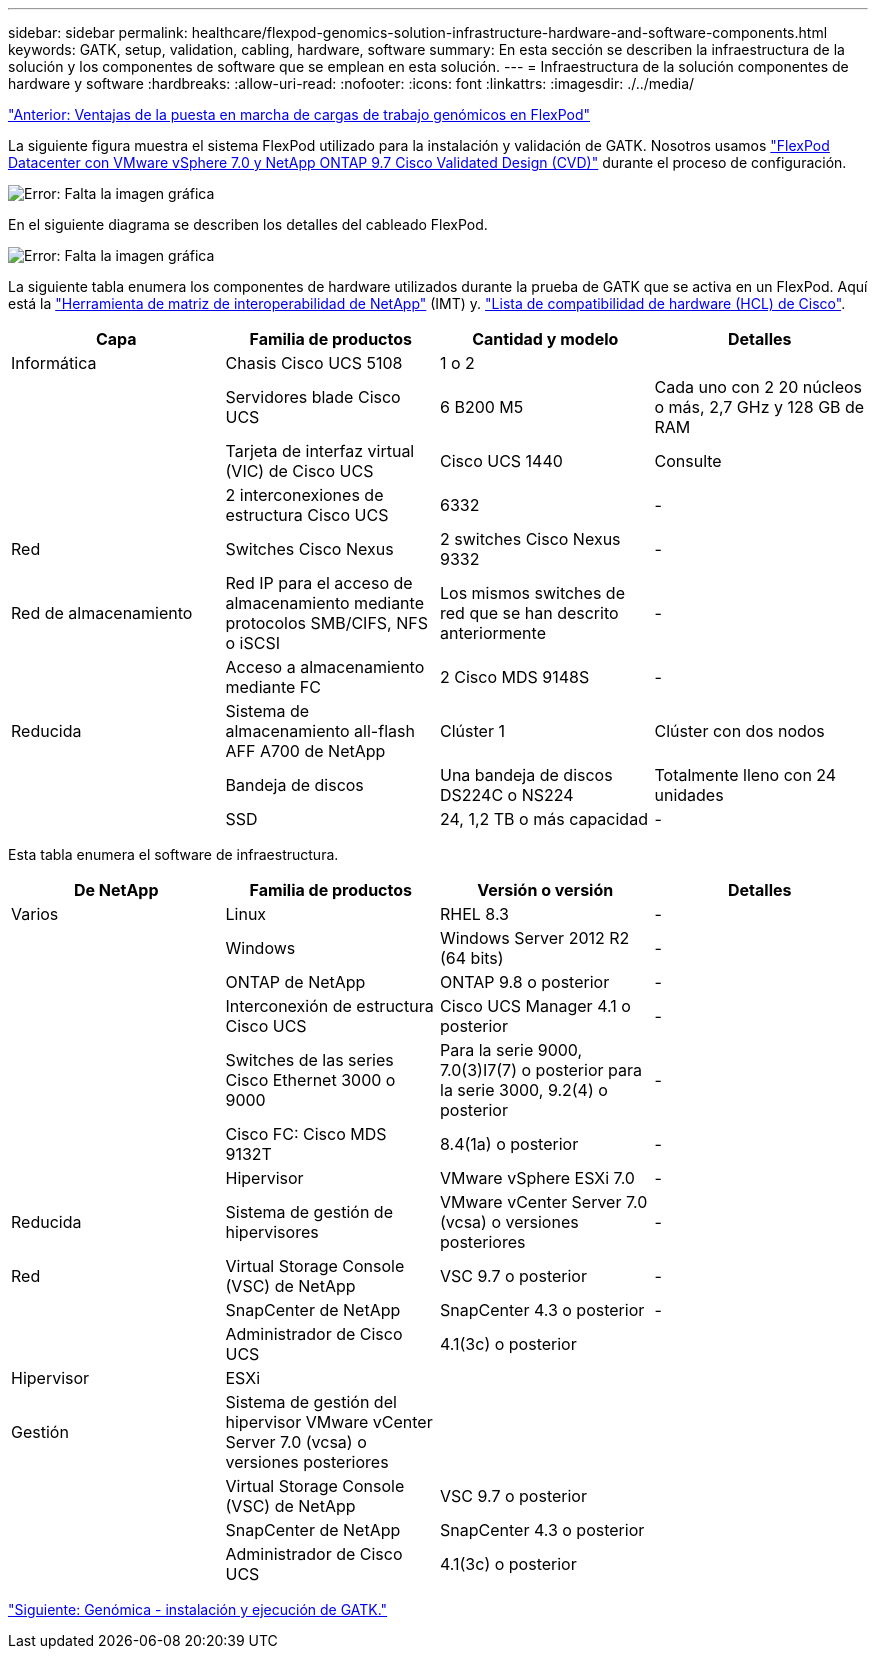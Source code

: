 ---
sidebar: sidebar 
permalink: healthcare/flexpod-genomics-solution-infrastructure-hardware-and-software-components.html 
keywords: GATK, setup, validation, cabling, hardware, software 
summary: En esta sección se describen la infraestructura de la solución y los componentes de software que se emplean en esta solución. 
---
= Infraestructura de la solución componentes de hardware y software
:hardbreaks:
:allow-uri-read: 
:nofooter: 
:icons: font
:linkattrs: 
:imagesdir: ./../media/


link:flexpod-genomics-benefits-of-deploying-genomic-workloads-on-flexpod.html["Anterior: Ventajas de la puesta en marcha de cargas de trabajo genómicos en FlexPod"]

La siguiente figura muestra el sistema FlexPod utilizado para la instalación y validación de GATK. Nosotros usamos https://www.cisco.com/c/en/us/td/docs/unified_computing/ucs/UCS_CVDs/fp_vmware_vsphere_7_0_ontap_9_7.html["FlexPod Datacenter con VMware vSphere 7.0 y NetApp ONTAP 9.7 Cisco Validated Design (CVD)"^] durante el proceso de configuración.

image:flexpod-genomics-image6.png["Error: Falta la imagen gráfica"]

En el siguiente diagrama se describen los detalles del cableado FlexPod.

image:flexpod-genomics-image7.png["Error: Falta la imagen gráfica"]

La siguiente tabla enumera los componentes de hardware utilizados durante la prueba de GATK que se activa en un FlexPod. Aquí está la https://mysupport.netapp.com/matrix/["Herramienta de matriz de interoperabilidad de NetApp"^] (IMT) y. https://ucshcltool.cloudapps.cisco.com/public/["Lista de compatibilidad de hardware (HCL) de Cisco"^].

|===
| Capa | Familia de productos | Cantidad y modelo | Detalles 


| Informática | Chasis Cisco UCS 5108 | 1 o 2 |  


|  | Servidores blade Cisco UCS | 6 B200 M5 | Cada uno con 2 20 núcleos o más, 2,7 GHz y 128 GB de RAM 


|  | Tarjeta de interfaz virtual (VIC) de Cisco UCS | Cisco UCS 1440 | Consulte 


|  | 2 interconexiones de estructura Cisco UCS | 6332 | - 


| Red | Switches Cisco Nexus | 2 switches Cisco Nexus 9332 | - 


| Red de almacenamiento | Red IP para el acceso de almacenamiento mediante protocolos SMB/CIFS, NFS o iSCSI | Los mismos switches de red que se han descrito anteriormente | - 


|  | Acceso a almacenamiento mediante FC | 2 Cisco MDS 9148S | - 


| Reducida | Sistema de almacenamiento all-flash AFF A700 de NetApp | Clúster 1 | Clúster con dos nodos 


|  | Bandeja de discos | Una bandeja de discos DS224C o NS224 | Totalmente lleno con 24 unidades 


|  | SSD | 24, 1,2 TB o más capacidad | - 
|===
Esta tabla enumera el software de infraestructura.

|===
| De NetApp | Familia de productos | Versión o versión | Detalles 


| Varios | Linux | RHEL 8.3 | - 


|  | Windows | Windows Server 2012 R2 (64 bits) | - 


|  | ONTAP de NetApp | ONTAP 9.8 o posterior | - 


|  | Interconexión de estructura Cisco UCS | Cisco UCS Manager 4.1 o posterior | - 


|  | Switches de las series Cisco Ethernet 3000 o 9000 | Para la serie 9000, 7.0(3)I7(7) o posterior para la serie 3000, 9.2(4) o posterior | - 


|  | Cisco FC: Cisco MDS 9132T | 8.4(1a) o posterior | - 


|  | Hipervisor | VMware vSphere ESXi 7.0 | - 


| Reducida | Sistema de gestión de hipervisores | VMware vCenter Server 7.0 (vcsa) o versiones posteriores | - 


| Red | Virtual Storage Console (VSC) de NetApp | VSC 9.7 o posterior | - 


|  | SnapCenter de NetApp | SnapCenter 4.3 o posterior | - 


|  | Administrador de Cisco UCS | 4.1(3c) o posterior |  


| Hipervisor | ESXi |  |  


| Gestión | Sistema de gestión del hipervisor VMware vCenter Server 7.0 (vcsa) o versiones posteriores |  |  


|  | Virtual Storage Console (VSC) de NetApp | VSC 9.7 o posterior |  


|  | SnapCenter de NetApp | SnapCenter 4.3 o posterior |  


|  | Administrador de Cisco UCS | 4.1(3c) o posterior |  
|===
link:flexpod-genomics-genomics---gatk-setup-and-execution.html["Siguiente: Genómica - instalación y ejecución de GATK."]
